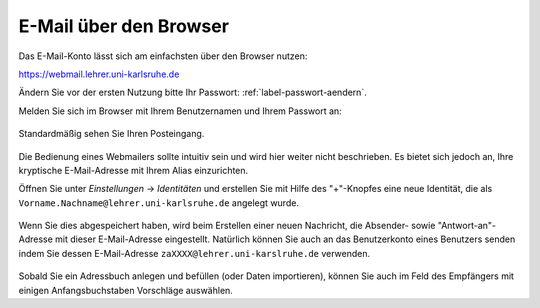 =========================
 E-Mail über den Browser
=========================

Das E-Mail-Konto lässt sich am einfachsten über den Browser nutzen:

https://webmail.lehrer.uni-karlsruhe.de

Ändern Sie vor der ersten Nutzung bitte Ihr Passwort: :ref:`label-passwort-aendern`.

Melden Sie sich im Browser mit Ihrem Benutzernamen und Ihrem Passwort an:

.. figure:: media/roundcube-login.png

Standardmäßig sehen Sie Ihren Posteingang.

.. figure:: media/roundcube-defaultview.png

Die Bedienung eines Webmailers sollte intuitiv sein und wird hier
weiter nicht beschrieben. Es bietet sich jedoch an, Ihre kryptische
E-Mail-Adresse mit Ihrem Alias einzurichten.

Öffnen Sie unter *Einstellungen* -> *Identitäten* und erstellen Sie
mit Hilfe des "+"-Knopfes eine neue Identität, die als
``Vorname.Nachname@lehrer.uni-karlsruhe.de`` angelegt wurde.

.. figure:: media/roundcube-identity-pretty.png

Wenn Sie dies abgespeichert haben, wird beim Erstellen einer neuen
Nachricht, die Absender- sowie "Antwort-an"-Adresse mit dieser
E-Mail-Adresse eingestellt. Natürlich können Sie auch an das
Benutzerkonto eines Benutzers senden indem Sie dessen E-Mail-Adresse
``zaXXXX@lehrer.uni-karslruhe.de`` verwenden.

.. figure:: media/roundcube-sendmail.png

Sobald Sie ein Adressbuch anlegen und befüllen (oder Daten
importieren), können Sie auch im Feld des Empfängers mit einigen
Anfangsbuchstaben Vorschläge auswählen.
